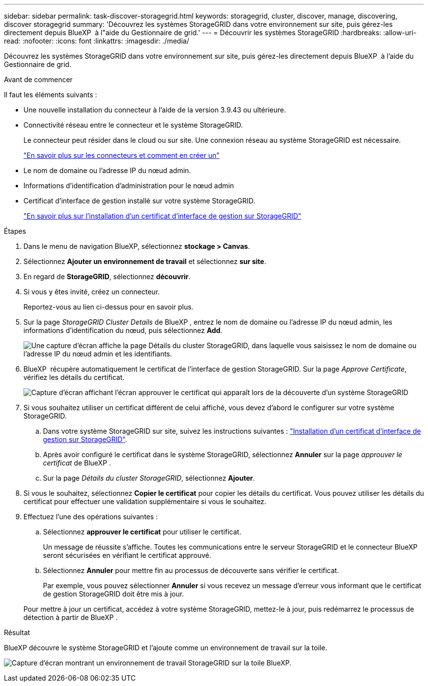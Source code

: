 ---
sidebar: sidebar 
permalink: task-discover-storagegrid.html 
keywords: storagegrid, cluster, discover, manage, discovering, discover storagegrid 
summary: 'Découvrez les systèmes StorageGRID dans votre environnement sur site, puis gérez-les directement depuis BlueXP  à l"aide du Gestionnaire de grid.' 
---
= Découvrir les systèmes StorageGRID
:hardbreaks:
:allow-uri-read: 
:nofooter: 
:icons: font
:linkattrs: 
:imagesdir: ./media/


[role="lead"]
Découvrez les systèmes StorageGRID dans votre environnement sur site, puis gérez-les directement depuis BlueXP  à l'aide du Gestionnaire de grid.

.Avant de commencer
Il faut les éléments suivants :

* Une nouvelle installation du connecteur à l'aide de la version 3.9.43 ou ultérieure.
* Connectivité réseau entre le connecteur et le système StorageGRID.
+
Le connecteur peut résider dans le cloud ou sur site. Une connexion réseau au système StorageGRID est nécessaire.

+
https://docs.netapp.com/us-en/bluexp-setup-admin/concept-connectors.html["En savoir plus sur les connecteurs et comment en créer un"^]

* Le nom de domaine ou l'adresse IP du nœud admin.
* Informations d'identification d'administration pour le nœud admin
* Certificat d'interface de gestion installé sur votre système StorageGRID.
+
https://docs.netapp.com/us-en/storagegrid-118/admin/configuring-custom-server-certificate-for-grid-manager-tenant-manager.html#add-a-custom-management-interface-certificate["En savoir plus sur l'installation d'un certificat d'interface de gestion sur StorageGRID"^]



.Étapes
. Dans le menu de navigation BlueXP, sélectionnez *stockage > Canvas*.
. Sélectionnez *Ajouter un environnement de travail* et sélectionnez *sur site*.
. En regard de *StorageGRID*, sélectionnez *découvrir*.
. Si vous y êtes invité, créez un connecteur.
+
Reportez-vous au lien ci-dessus pour en savoir plus.

. Sur la page _StorageGRID Cluster Details_ de BlueXP , entrez le nom de domaine ou l'adresse IP du nœud admin, les informations d'identification du nœud, puis sélectionnez *Add*.
+
image:screenshot-cluster-details.png["Une capture d'écran affiche la page Détails du cluster StorageGRID, dans laquelle vous saisissez le nom de domaine ou l'adresse IP du nœud admin et les identifiants."]

. BlueXP  récupère automatiquement le certificat de l'interface de gestion StorageGRID. Sur la page _Approve Certificate_, vérifiez les détails du certificat.
+
image:screenshot-bluexp-approve-certificate.png["Capture d'écran affichant l'écran approuver le certificat qui apparaît lors de la découverte d'un système StorageGRID"]

. Si vous souhaitez utiliser un certificat différent de celui affiché, vous devez d'abord le configurer sur votre système StorageGRID.
+
.. Dans votre système StorageGRID sur site, suivez les instructions suivantes : https://docs.netapp.com/us-en/storagegrid-118/admin/configuring-custom-server-certificate-for-grid-manager-tenant-manager.html#add-a-custom-management-interface-certificate["Installation d'un certificat d'interface de gestion sur StorageGRID"^].
.. Après avoir configuré le certificat dans le système StorageGRID, sélectionnez *Annuler* sur la page _approuver le certificat_ de BlueXP .
.. Sur la page _Détails du cluster StorageGRID_, sélectionnez *Ajouter*.


. Si vous le souhaitez, sélectionnez *Copier le certificat* pour copier les détails du certificat. Vous pouvez utiliser les détails du certificat pour effectuer une validation supplémentaire si vous le souhaitez.
. Effectuez l'une des opérations suivantes :
+
.. Sélectionnez *approuver le certificat* pour utiliser le certificat.
+
Un message de réussite s'affiche. Toutes les communications entre le serveur StorageGRID et le connecteur BlueXP  seront sécurisées en vérifiant le certificat approuvé.

.. Sélectionnez *Annuler* pour mettre fin au processus de découverte sans vérifier le certificat.
+
Par exemple, vous pouvez sélectionner *Annuler* si vous recevez un message d'erreur vous informant que le certificat de gestion StorageGRID doit être mis à jour.

+
Pour mettre à jour un certificat, accédez à votre système StorageGRID, mettez-le à jour, puis redémarrez le processus de détection à partir de BlueXP .





.Résultat
BlueXP découvre le système StorageGRID et l'ajoute comme un environnement de travail sur la toile.

image:screenshot-canvas.png["Capture d'écran montrant un environnement de travail StorageGRID sur la toile BlueXP."]

